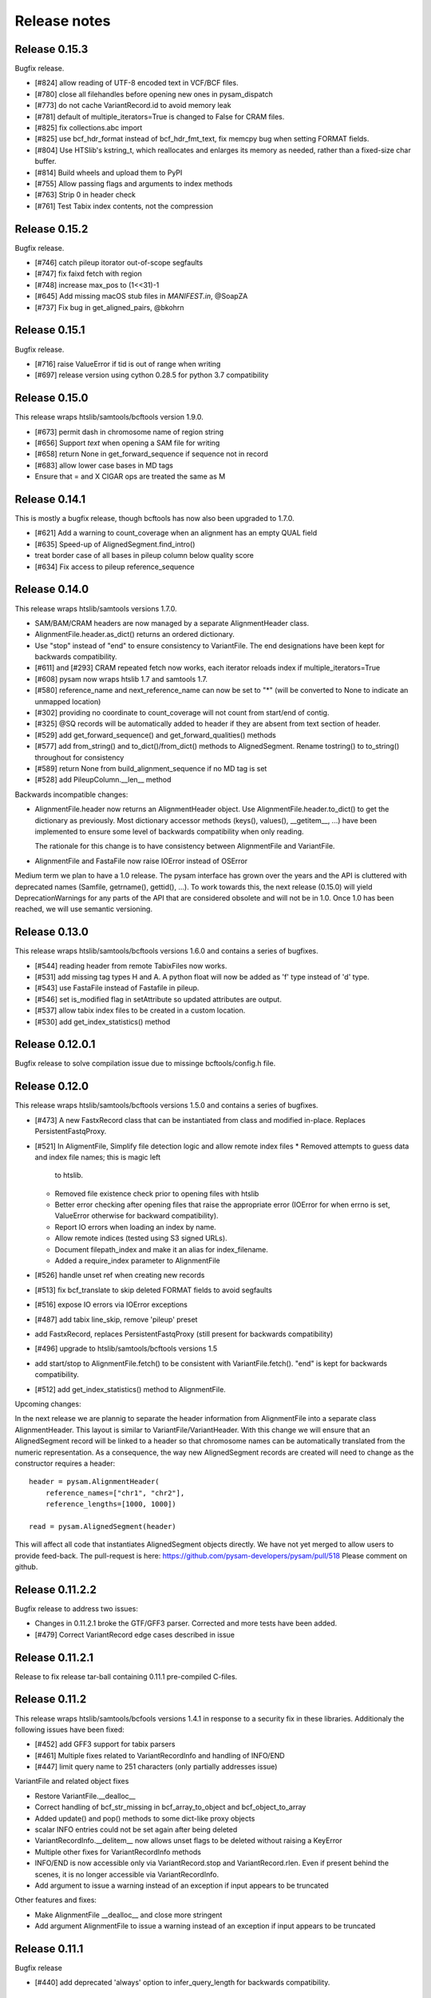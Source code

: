 =============
Release notes
=============

Release 0.15.3
==============

Bugfix release.

* [#824] allow reading of UTF-8 encoded text in VCF/BCF files.
* [#780] close all filehandles before opening new ones in pysam_dispatch
* [#773] do not cache VariantRecord.id to avoid memory leak
* [#781] default of multiple_iterators=True is changed to False for
  CRAM files.
* [#825] fix collections.abc import
* [#825] use bcf_hdr_format instead of bcf_hdr_fmt_text, fix memcpy
  bug when setting FORMAT fields.
* [#804] Use HTSlib's kstring_t, which reallocates and enlarges its
  memory as needed, rather than a fixed-size char buffer.
* [#814] Build wheels and upload them to PyPI
* [#755] Allow passing flags and arguments to index methods
* [#763] Strip \0 in header check
* [#761] Test Tabix index contents, not the compression

Release 0.15.2
==============

Bugfix release.

* [#746] catch pileup itorator out-of-scope segfaults
* [#747] fix faixd fetch with region
* [#748] increase max_pos to (1<<31)-1
* [#645] Add missing macOS stub files in `MANIFEST.in`, @SoapZA
* [#737] Fix bug in get_aligned_pairs, @bkohrn

Release 0.15.1
==============

Bugfix release.

* [#716] raise ValueError if tid is out of range when writing
* [#697] release version using cython 0.28.5 for python 3.7
  compatibility

Release 0.15.0
==============

This release wraps htslib/samtools/bcftools version 1.9.0.

* [#673] permit dash in chromosome name of region string
* [#656] Support `text` when opening a SAM file for writing
* [#658] return None in get_forward_sequence if sequence not in record
* [#683] allow lower case bases in MD tags
* Ensure that = and X CIGAR ops are treated the same as M

Release 0.14.1
==============

This is mostly a bugfix release, though bcftools has now also been
upgraded to 1.7.0.

* [#621] Add a warning to count_coverage when an alignment has an
  empty QUAL field
* [#635] Speed-up of AlignedSegment.find_intro()
* treat border case of all bases in pileup column below quality score
* [#634] Fix access to pileup reference_sequence


Release 0.14.0
==============

This release wraps htslib/samtools versions 1.7.0.

* SAM/BAM/CRAM headers are now managed by a separate AlignmentHeader
  class.
* AlignmentFile.header.as_dict() returns an ordered dictionary.
* Use "stop" instead of "end" to ensure consistency to
  VariantFile. The end designations have been kept for backwards
  compatibility.

* [#611] and [#293] CRAM repeated fetch now works, each iterator
  reloads index if multiple_iterators=True
* [#608] pysam now wraps htslib 1.7 and samtools 1.7.
* [#580] reference_name and next_reference_name can now be set to "*"
  (will be converted to None to indicate an unmapped location)
* [#302] providing no coordinate to count_coverage will not count from
  start/end of contig.
* [#325] @SQ records will be automatically added to header if they are
  absent from text section of header.
* [#529] add get_forward_sequence() and get_forward_qualities()
  methods
* [#577] add from_string() and to_dict()/from_dict() methods to
  AlignedSegment. Rename tostring() to to_string() throughout for
  consistency
* [#589] return None from build_alignment_sequence if no MD tag is set
* [#528] add PileupColumn.__len__ method

Backwards incompatible changes:

* AlignmentFile.header now returns an AlignmentHeader object. Use
  AlignmentFile.header.to_dict() to get the dictionary as
  previously. Most dictionary accessor methods (keys(), values(),
  __getitem__, ...) have been implemented to ensure some level of
  backwards compatibility when only reading.

  The rationale for this change is to have consistency between
  AlignmentFile and VariantFile.
  	      
* AlignmentFile and FastaFile now raise IOError instead of OSError

Medium term we plan to have a 1.0 release. The pysam
interface has grown over the years and the API is cluttered with
deprecated names (Samfile, getrname(), gettid(), ...). To work towards
this, the next release (0.15.0) will yield DeprecationWarnings 
for any parts of the API that are considered obsolete and will not be
in 1.0. Once 1.0 has been reached, we will use semantic versioning.

Release 0.13.0
===============

This release wraps htslib/samtools/bcftools versions 1.6.0 and
contains a series of bugfixes.

* [#544] reading header from remote TabixFiles now works.
* [#531] add missing tag types H and A. A python float will now be
  added as 'f' type instead of 'd' type.
* [#543] use FastaFile instead of Fastafile in pileup.
* [#546] set is_modified flag in setAttribute so updated attributes
  are output.
* [#537] allow tabix index files to be created in a custom location.
* [#530] add get_index_statistics() method


Release 0.12.0.1
================

Bugfix release to solve compilation issue due to missinge
bcftools/config.h file.

Release 0.12.0
==============

This release wraps htslib/samtools/bcftools versions 1.5.0 and
contains a series of bugfixes.

* [#473] A new FastxRecord class that can be instantiated from class and
  modified in-place. Replaces PersistentFastqProxy.
* [#521] In AligmentFile, Simplify file detection logic and allow remote index files
  * Removed attempts to guess data and index file names; this is magic left
    to htslib.
  * Removed file existence check prior to opening files with htslib
  * Better error checking after opening files that raise the appropriate
    error (IOError for when errno is set, ValueError otherwise for backward
    compatibility).
  * Report IO errors when loading an index by name.
  * Allow remote indices (tested using S3 signed URLs).
  * Document filepath_index and make it an alias for index_filename.
  * Added a require_index parameter to AlignmentFile
* [#526] handle unset ref when creating new records
* [#513] fix bcf_translate to skip deleted FORMAT fields to avoid
  segfaults
* [#516] expose IO errors via IOError exceptions
* [#487] add tabix line_skip, remove 'pileup' preset
* add FastxRecord, replaces PersistentFastqProxy (still present for
  backwards compatibility)
* [#496] upgrade to htslib/samtools/bcftools versions 1.5
* add start/stop to AlignmentFile.fetch() to be consistent with
  VariantFile.fetch(). "end" is kept for backwards compatibility.
* [#512] add get_index_statistics() method to AlignmentFile.

Upcoming changes:

In the next release we are plannig to separate the header information
from AlignmentFile into a separate class AlignmentHeader. This layout
is similar to VariantFile/VariantHeader. With this change we will
ensure that an AlignedSegment record will be linked to a header so
that chromosome names can be automatically translated from the numeric
representation. As a consequence, the way new AlignedSegment records
are created will need to change as the constructor requires a header::

    header = pysam.AlignmentHeader(
        reference_names=["chr1", "chr2"],
        reference_lengths=[1000, 1000])
        
    read = pysam.AlignedSegment(header)

This will affect all code that instantiates AlignedSegment objects
directly. We have not yet merged to allow users to provide feed-back.
The pull-request is here: https://github.com/pysam-developers/pysam/pull/518
Please comment on github.

Release 0.11.2.2
================

Bugfix release to address two issues:

* Changes in 0.11.2.1 broke the GTF/GFF3 parser. Corrected and
  more tests have been added.
* [#479] Correct VariantRecord edge cases described in issue

Release 0.11.2.1
================

Release to fix release tar-ball containing 0.11.1 pre-compiled
C-files.

Release 0.11.2
==============

This release wraps htslib/samtools/bcfools versions 1.4.1 in response
to a security fix in these libraries. Additionaly the following
issues have been fixed:

* [#452] add GFF3 support for tabix parsers
* [#461] Multiple fixes related to VariantRecordInfo and handling of INFO/END
* [#447] limit query name to 251 characters (only partially addresses issue)

VariantFile and related object fixes

* Restore VariantFile.\_\_dealloc\_\_
* Correct handling of bcf_str_missing in bcf_array_to_object and
  bcf_object_to_array
* Added update() and pop() methods to some dict-like proxy objects
* scalar INFO entries could not be set again after being deleted
* VariantRecordInfo.__delitem__ now allows unset flags to be deleted without
  raising a KeyError
* Multiple other fixes for VariantRecordInfo methods
* INFO/END is now accessible only via VariantRecord.stop and
  VariantRecord.rlen.  Even if present behind the scenes, it is no longer
  accessible via VariantRecordInfo.
* Add argument to issue a warning instead of an exception if input appears
  to be truncated

Other features and fixes:

* Make AlignmentFile \_\_dealloc\_\_ and close more
  stringent
* Add argument AlignmentFile to issue a warning instead of an
  exception if input appears to be truncated

Release 0.11.1
==============

Bugfix release

* [#440] add deprecated 'always' option to infer_query_length for backwards compatibility.

Release 0.11.0
==============

This release wraps the latest versions of htslib/samtools/bcftools and
implements a few bugfixes.

* [#413] Wrap HTSlib/Samtools/BCFtools 1.4 
* [#422] Fix missing pysam.sort.usage() message
* [#411] Fix BGZfile initialization bug
* [#412] Add seek support for BGZFile
* [#395] Make BGZfile iterable
* [#433] Correct getQueryEnd
* [#419] Export SAM enums such as pysam.CMATCH
* [#415] Fix access by tid in AlignmentFile.fetch()
* [#405] Writing SAM now outputs a header by default.
* [#332] split infer_query_length(always) into infer_query_length and infer_read_length

Release 0.10.0
==============

This release implements further functionality in the VariantFile API
and includes several bugfixes:

* treat special case -c option in samtools view outputs to stdout even
  if -o given, fixes #315
* permit reading BAM files with CSI index, closes #370
* raise Error if query name exceeds maximum length, fixes #373
* new method to compute hash value for AlignedSegment
* AlignmentFile, VariantFile and TabixFile all inherit from HTSFile
* Avoid segfault by detecting out of range reference_id and
  next_reference in AlignedSegment.tostring
* Issue #355: Implement streams using file descriptors for VariantFile
* upgrade to htslib 1.3.2
* fix compilation with musl libc
* Issue #316, #360: Rename all Cython modules to have lib as a prefix
* Issue #332, hardclipped bases in cigar included by
  pysam.AlignedSegment.infer_query_length()
* Added support for Python 3.6 filename encoding protocol
* Issue #371, fix incorrect parsing of scalar INFO and FORMAT fields in VariantRecord
* Issue #331, fix failure in VariantFile.reset() method
* Issue #314, add VariantHeader.new_record(), VariantFile.new_record() and
  VariantRecord.copy() methods to create new VariantRecord objects
* Added VariantRecordFilter.add() method to allow setting new VariantRecord filters
* Preliminary (potentially unsafe) support for removing and altering header metadata
* Many minor fixes and improvements to VariantFile and related objects

Please note that all internal cython extensions now have a lib prefix
to facilitate linking against pysam extension modules. Any user cython
extensions using cimport to import pysam definitions will need
changes, for example::

   cimport pysam.csamtools

will become::

   cimport pysam.libcamtools

Release 0.9.1
=============

This is a bugfix release addressing some installation problems
in pysam 0.9.0, in particular:

* patch included htslib to work with older libcurl versions, fixes #262.
* do not require cython for python 3 install, fixes #260
* FastaFile does not accept filepath_index any more, see #270
* add AlignedSegment.get_cigar_stats method.
* py3 bugfix in VariantFile.subset_samples, fixes #272
* add missing sysconfig import, fixes #278
* do not redirect stdout, but instead write to a separately
  created file. This should resolve issues when pysam is used
  in notebooks or other environments that redirect stdout.
* wrap htslib-1.3.1, samtools-1.3.1 and bcftools-1.3.1
* use bgzf throughout instead of gzip
* allow specifying a fasta reference for CRAM file when opening
  for both read and write, fixes #280

Release 0.9.0
=============

Overview
--------

The 0.9.0 release upgrades htslib to htslib 1.3 and numerous other
enchancements and bugfixes. See below for a detailed list.

`Htslib 1.3 <https://github.com/samtools/htslib/releases/tag/1.3>`_
comes with additional capabilities for remote file access which depend
on the presence of optional system libraries. As a consequence, the
installation script :file:`setup.py` has become more complex. For an
overview, see :ref:`installation`.  We have tested installation on
linux and OS X, but could not capture all variations. It is possible
that a 0.9.1 release might follow soon addressing installation issues.

The :py:class:`~.pysam.VariantFile` class provides access to
:term:`vcf` and :term:`bcf` formatted files. The class is certainly
usable and interface is reaching completion, but the API and the
functionality is subject to change.

Detailed release notes
----------------------

* upgrade to htslib 1.3
* python 3 compatibility tested throughout.
* added a first set of bcftools commands in the pysam.bcftools
  submodule.
* samtools commands are now in the pysam.samtools module. For
  backwards compatibility they are still imported into the pysam
  namespace.
* samtools/bcftools return stdout as a single (byte) string. As output
  can be binary (VCF.gz, BAM) this is necessary to ensure py2/py3
  compatibility. To replicate the previous behaviour in py2.7, use::

     pysam.samtools.view(self.filename).splitlines(True)

* get_tags() returns the tag type as a character, not an integer (#214)
* TabixFile now raises ValueError on indices created by tabix <1.0 (#206)
* improve OSX installation and develop mode
* FastxIterator now handles empty sequences (#204)
* TabixFile.isremote is not TabixFile.is_remote in line with AlignmentFile
* AlignmentFile.count() has extra optional argument read_callback
* setup.py has been changed to:
   * install a single builtin htslib library. Previously, each pysam
     module contained its own version. This reduces compilation time
     and code bloat.
   * run configure for the builtin htslib library in order to detect
     optional libraries such as libcurl. Configure behaviour can be
     controlled by setting the environmet variable
     HTSLIB_CONFIGURE_OPTIONS.
* get_reference_sequence() now returns the reference sequence and not
  something looking like it. This bug had effects on
  get_aligned_pairs(with_seq=True), see #225. If you have relied on on
  get_aligned_pairs(with_seq=True) in pysam-0.8.4, please check your
  results.
* improved autodetection of file formats in AlignmentFile and VariantFile.

Release 0.8.4
=============

This release contains numerous bugfixes and a first implementation of
a pythonic interface to VCF/BCF files. Note that this code is still
incomplete and preliminary, but does offer a nearly complete immutable
Pythonic interface to VCF/BCF metadata and data with reading and
writing capability.

Potential isses when upgrading from v0.8.3:

* binary tags are now returned as python arrays

* renamed several methods for pep8 compatibility, old names still retained for	
  backwards compatibility, but should be considered deprecated.
   * gettid() is now get_tid()
   * getrname() is now get_reference_name()
   * parseRegion() is now parse_region()

* some methods have changed for pep8 compatibility without the old
  names being present:
   * fromQualityString() is now qualitystring_to_array()
   * toQualityString() is now qualities_to_qualitystring()
   
* faidx now returns strings and not binary strings in py3.

* The cython components have been broken up into smaller files with
  more specific content. This will affect users using the cython
  interfaces.

Edited list of commit log changes:

*    fixes AlignmentFile.check_index to return True
*    add RG/PM header tag - closes #179
*    add with_seq option to get_aligned_pairs
*    use char * inside reconsituteReferenceSequence
*    add soft clipping for get_reference_sequence
*    add get_reference_sequence
*    queryEnd now computes length from cigar string if no sequence present, closes #176
*    tolerate missing space at end of gtf files, closes #162
*    do not raise Error when receiving output on stderr
*    add docu about fetching without index, closes #170
*    FastaFile and FastxFile now return strings in python3, closes #173
*    py3 compat: relative -> absolute imports.
*    add reference_name and next_reference_name attributes to AlignedSegment
*    add function signatures to cvcf cython.  Added note about other VCF code.
*    add context manager functions to FastaFile
*    add reference_name and next_reference_name attributes to AlignedSegment
*    PileupColumn also gets a reference_name attribute.
*    add context manager functions to FastaFile
*    TabixFile.header for remote files raises AttributeError, fixes #157
*    add context manager interface to TabixFile, closes #165
*    change ctypedef enum to typedef enum for cython 0.23
*    add function signatures to cvcf cython, also added note about other VCF code
*    remove exception for custom upper-case header record tags.
*    rename VALID_HEADER_FIELDS to KNOWN_HEADER_FIELDS
*    fix header record tag parsing for custom tags.
*    use cython.str in count_coverage, fixes #141
*    avoid maketrans (issues with python3)
*    refactoring: AlignedSegment now in separate module
*    do not execute remote tests if URL not available
*    fix the unmapped count, incl reads with no SQ group
*    add raw output to tags
*    added write access for binary tags
*    bugfix in call to resize
*    implemented writing of binary tags from arrays
*    implemented convert_binary_tag to use arrays
*    add special cases for reads that are unmapped or whose mates are unmapped.
*    rename TabProxies to ctabixproxies
*    remove underscores from utility functions
*    move utility methods into cutils
*    remove callback argument to fetch - closes #128
*    avoid calling close in dealloc
*    add unit tests for File object opening
*    change AlignmentFile.open to filepath_or_object
*    implement copy.copy, close #65
*    add chaching of array attributes in AlignedSegment, closes #121
*    add export of Fastafile
*    remove superfluous pysam_dispatch
*    use persist option in FastqFile
*    get_tag: expose tag type if requested with `with_value_type`
*    fix to allow reading vcf record info via tabix-based vcf reader
*    add pFastqProxy and pFastqFile objects to make it possible to work with multiple fastq records per file handle, unlike FastqProxy/FastqFile.
*    release GIL around htslib IO operations
*    More work on read/write support, API improvements
*    add `phased` property on `VariantRecordSample`
*    add mutable properties to VariantRecord
*    BCF fixes and start of read/write support
*    VariantHeaderRecord objects now act like mappings for attributes.
*    add VariantHeader.alts dict from alt ID->Record.
*    Bug fix to strong representation of structured header records.
*    VariantHeader is now mutable


Release 0.8.3
=============

* samtools command now accept the "catch_stdout" option.

* get_aligned_pairs now works for soft-clipped reads.

* query_position is now None when a PileupRead is not aligned
  to a particular position.

* AlignedSegments are now comparable and hashable.

Release 0.8.2.1
===============

* Installation bugfix release.

Release 0.8.2
=============

* Pysam now wraps htslib 1.2.1 and samtools version 1.2.

* Added CRAM file support to pysam.

* New alignment info interface.
   * opt() and setTag are deprecated, use get_tag() and set_tag()
     instead.
   * added has_tag()
   * tags is deprecated, use get_tags() and set_tags() instead.

* FastqFile is now FastxFile to reflect that the latter permits
  iteration over both fastq- and fasta-formatted files.

* A Cython wrapper for htslib VCF/BCF reader/writer. The wrapper
  provides a nearly complete Pythonic interface to VCF/BCF metadata
  with reading and writing capability. However, the interface is still
  incomplete and preliminary and lacks capability to mutate the
  resulting data.
  
Release 0.8.1
=============

* Pysam now wraps htslib and samtools versions 1.1.

* Bugfixes, most notable:
  * issue #43: uncompressed BAM output
  * issue #42: skip tests requiring network if none available
  * issue #19: multiple iterators can now be made to work on the same tabix file
  * issue #24: All strings returned from/passed to the pysam API are now unicode in python 3
  * issue #5:  type guessing for lists of integers fixed    
    
* API changes for consistency. The old API is still present,
  but deprecated.
  In particular:

  * Tabixfile -> TabixFile
  * Fastafile -> FastaFile
  * Fastqfile -> FastqFile
  * Samfile -> AlignmentFile
  * AlignedRead -> AlignedSegment
     * qname -> query_name
     * tid -> reference_id
     * pos -> reference_start
     * mapq -> mapping_quality
     * rnext -> next_reference_id
     * pnext -> next_reference_start
     * cigar -> cigartuples
     * cigarstring -> cigarstring
     * tlen -> template_length
     * seq -> query_sequence
     * qual -> query_qualities, now returns array
     * qqual -> query_alignment_qualities, now returns array
     * tags -> tags
     * alen -> reference_length, reference is always "alignment", so removed
     * aend -> reference_end
     * rlen -> query_length
     * query -> query_alignment_sequence
     * qstart -> query_alignment_start
     * qend -> query_alignment_end
     * qlen -> query_alignment_length
     * mrnm -> next_reference_id   
     * mpos -> next_reference_start
     * rname -> reference_id
     * isize -> template_length
     * blocks -> get_blocks()
     * aligned_pairs -> get_aligned_pairs()
     * inferred_length -> infer_query_length()
     * positions -> get_reference_positions()
     * overlap() -> get_overlap()

  * All strings are now passed to or received from the pysam API
    as strings, no more bytes.

Other changes:
   * AlignmentFile.fetch(reopen) option is now multiple_iterators. The
     default changed to not reopen a file unless requested by the user.
   * FastaFile.getReferenceLength is now FastaFile.get_reference_length

Backwards incompatible changes

* Empty cigarstring now returns None (intstead of '')
* Empty cigar now returns None (instead of [])
* When using the extension classes in cython modules, AlignedRead
  needs to be substituted with AlignedSegment. 
* fancy_str() has been removed
* qual, qqual now return arrays

Release 0.8.0
=============

* Disabled features
   * IteratorColumn.setMask() disabled as htslib does not implement
     this functionality?

* Not implemented yet:
   * reading SAM files without header

Tabix files between version 0.7.8 and 0.8.0 are
not compatible and need to be re-indexed.

While version 0.7.8 and 0.8.0 should be mostly
compatible, there are some notable exceptions:

* tabix iterators will fail if there are comments
  in the middle or the end of a file.

* tabix raises always ValueError for invalid intervals.
  Previously, different types of errors were raised
  (KeyError, IndexError, ValueError) depending on
  the type of invalid intervals (missing chromosome,
  out-of-range, malformatted interval).


Release 0.7.8
=============

* added AlignedRead.setTag method
* added AlignedRead.blocks
* unsetting CIGAR strings is now possible
* empty CIGAR string returns empty list
* added reopen flag to Samfile.fetch()
* various bugfixes

Release 0.7.7
=============

* added Fastafile.references, .nreferences and .lengths
* tabix_iterator now uses kseq.h for python 2.7

Release 0.7.6
=============

* added inferred_length property
* issue 122: MACOSX getline missing, now it works?
* seq and qual can be set None
* added Fastqfile

Release 0.7.5
=============

* switch to samtools 0.1.19
* issue 122: MACOSX getline missing
* issue 130: clean up tempfiles
* various other bugfixes

Release 0.7.4
=============
	
* further bugfixes to setup.py and package layout

Release 0.7.3
=============
	
* further bugfixes to setup.py
* upgraded distribute_setup.py to 0.6.34

Release 0.7.2
=============
  
* bugfix in installer - failed when cython not present
* changed installation locations of shared libraries

Release 0.7.1
=============

* bugfix: missing PP tag PG records in header
* added pre-built .c files to distribution

Release 0.7
===========

* switch to tabix 0.2.6
* added cigarstring field
* python3 compatibility
* added B tag handling
* added check_sq and check_header options to Samfile.__init__
* added lazy GTF parsing to tabix
* reworked support for VCF format parsing
* bugfixes

Release 0.6
===========

* switch to samtools 0.1.18
* various bugfixes
* removed references to deprecated 'samtools pileup' functionality
* AlignedRead.tags now returns an empty list if there are no tags.
* added pnext, rnext and tlen

Release 0.5
===========

* switch to samtools 0.1.16 and tabix 0.2.5
* improved tabix parsing, added vcf support
* re-organized code to permit linking against pysam
* various bugfixes
* added Samfile.positions and Samfile.overlap

Release 0.4
===========

* switch to samtools 0.1.12a and tabix 0.2.3
* added snp and indel calling.
* switch from pyrex to cython
* changed handling of samtools stderr
* various bugfixes
* added Samfile.count and Samfile.mate
* deprecated AlignedRead.rname, added AlignedRead.tid

Release 0.3
===========

* switch to samtools 0.1.8
* added support for tabix files
* numerous bugfixes including
* permit simultaneous iterators on the same file
* working access to remote files
